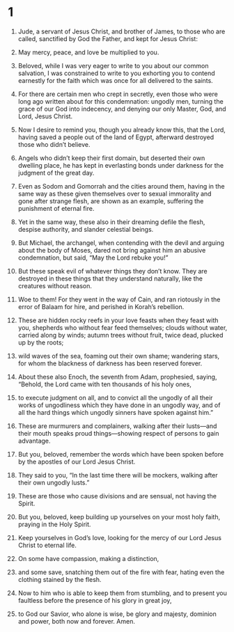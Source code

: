#+TITLE Jude 
* 1  
1. Jude, a servant of Jesus Christ, and brother of James, to those who are called, sanctified by God the Father, and kept for Jesus Christ: 
2. May mercy, peace, and love be multiplied to you. 

3. Beloved, while I was very eager to write to you about our common salvation, I was constrained to write to you exhorting you to contend earnestly for the faith which was once for all delivered to the saints. 
4. For there are certain men who crept in secretly, even those who were long ago written about for this condemnation: ungodly men, turning the grace of our God into indecency, and denying our only Master, God, and Lord, Jesus Christ. 

5. Now I desire to remind you, though you already know this, that the Lord, having saved a people out of the land of Egypt, afterward destroyed those who didn’t believe. 
6. Angels who didn’t keep their first domain, but deserted their own dwelling place, he has kept in everlasting bonds under darkness for the judgment of the great day. 
7. Even as Sodom and Gomorrah and the cities around them, having in the same way as these given themselves over to sexual immorality and gone after strange flesh, are shown as an example, suffering the punishment of eternal fire. 
8. Yet in the same way, these also in their dreaming defile the flesh, despise authority, and slander celestial beings. 
9. But Michael, the archangel, when contending with the devil and arguing about the body of Moses, dared not bring against him an abusive condemnation, but said, “May the Lord rebuke you!” 
10. But these speak evil of whatever things they don’t know. They are destroyed in these things that they understand naturally, like the creatures without reason. 
11. Woe to them! For they went in the way of Cain, and ran riotously in the error of Balaam for hire, and perished in Korah’s rebellion. 
12. These are hidden rocky reefs in your love feasts when they feast with you, shepherds who without fear feed themselves; clouds without water, carried along by winds; autumn trees without fruit, twice dead, plucked up by the roots; 
13. wild waves of the sea, foaming out their own shame; wandering stars, for whom the blackness of darkness has been reserved forever. 
14. About these also Enoch, the seventh from Adam, prophesied, saying, “Behold, the Lord came with ten thousands of his holy ones, 
15. to execute judgment on all, and to convict all the ungodly of all their works of ungodliness which they have done in an ungodly way, and of all the hard things which ungodly sinners have spoken against him.” 
16. These are murmurers and complainers, walking after their lusts—and their mouth speaks proud things—showing respect of persons to gain advantage. 

17. But you, beloved, remember the words which have been spoken before by the apostles of our Lord Jesus Christ. 
18. They said to you, “In the last time there will be mockers, walking after their own ungodly lusts.” 
19. These are those who cause divisions and are sensual, not having the Spirit. 

20. But you, beloved, keep building up yourselves on your most holy faith, praying in the Holy Spirit. 
21. Keep yourselves in God’s love, looking for the mercy of our Lord Jesus Christ to eternal life. 
22. On some have compassion, making a distinction, 
23. and some save, snatching them out of the fire with fear, hating even the clothing stained by the flesh. 

24. Now to him who is able to keep them from stumbling, and to present you faultless before the presence of his glory in great joy, 
25. to God our Savior, who alone is wise, be glory and majesty, dominion and power, both now and forever. Amen. 
